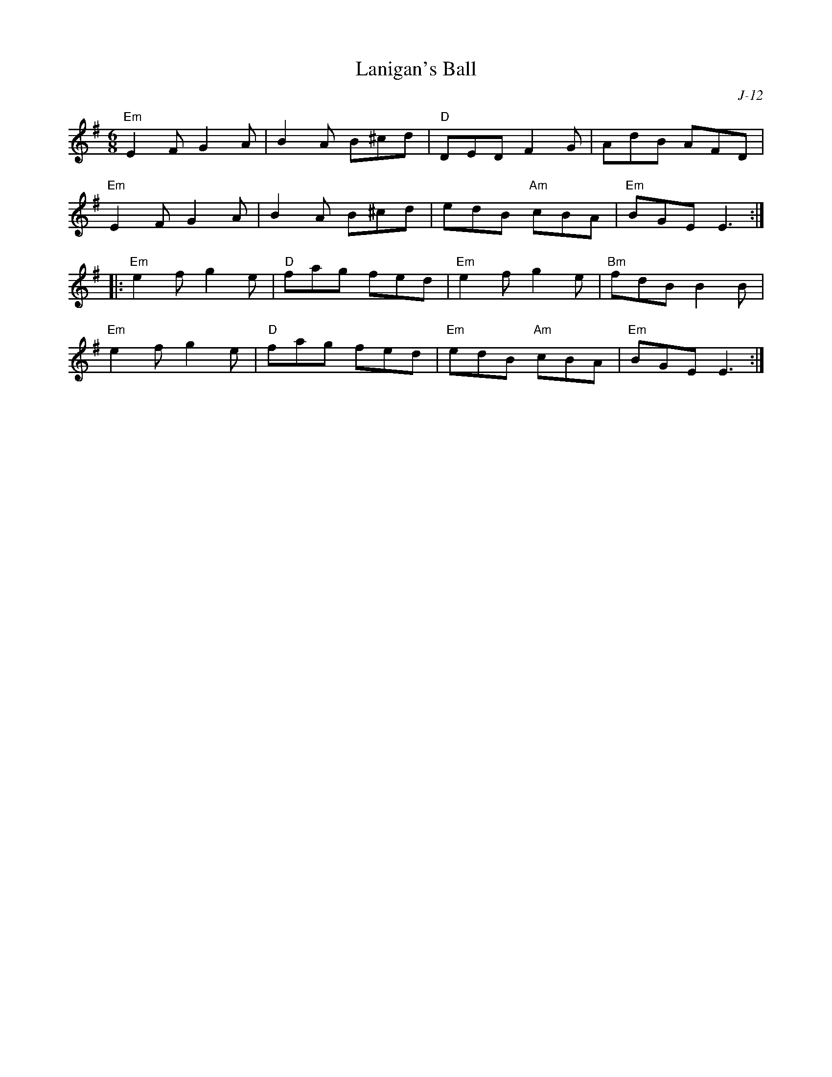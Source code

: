 X:1
%%topspace .5cm
T: Lanigan's Ball
C: J-12
M: 6/8
Z:
R: jig
K: Em
"Em"E2F G2A| B2A B^cd| "D"DED F2G| AdB AFD|
"Em"E2F G2A| B2A B^cd| edB "Am"cBA| "Em"BGE E3 :|
|:\
"Em"e2f g2e| "D"fag fed| "Em"e2f g2e| "Bm"fdB B2B|
"Em"e2f g2e| "D"fag fed| "Em"edB "Am"cBA| "Em"BGE E3 :|
%
